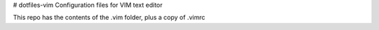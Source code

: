 # dotfiles-vim
Configuration files for VIM text editor

This repo has the contents of the .vim folder, plus a copy of .vimrc
